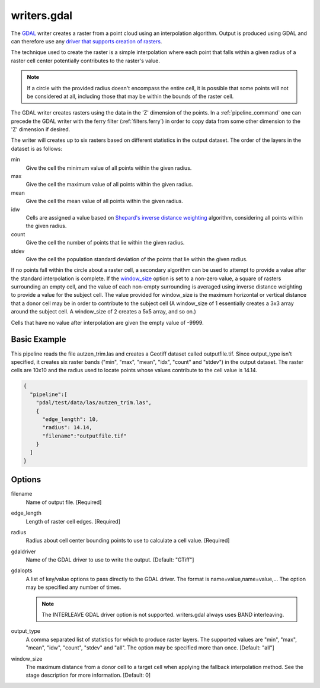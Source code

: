 .. _writers.gdal:

writers.gdal
================================================================================

The `GDAL`_ writer creates a raster from a point cloud using an interpolation
algorithm.  Output is produced using GDAL and can therefore use any `driver
that supports creation of rasters`_.

.. _`GDAL`: http://gdal.org
.. _`driver that supports creation of rasters`: http://www.gdal.org/formats_list.html

The technique used to create the raster is a simple interpolation where
each point that falls within a given radius of a raster cell center
potentially contributes to the raster's value.

.. note::

    If a circle with the provided radius doesn't encompass the entire cell,
    it is possible that some points will not be considered at all, including
    those that may be within the bounds of the raster cell.

The GDAL writer creates rasters using the data in the 'Z' dimension of the 
points.  In a :ref:`pipeline_command` one can precede the GDAL writer with
the ferry filter (:ref:`filters.ferry`) in order to copy data from some
other dimension to the 'Z' dimension if desired.

The writer will creates up to six rasters based on different statistics in
the output dataset.  The order of the layers in the dataset is as follows:

min
    Give the cell the minimum value of all points within the given radius.

max
    Give the cell the maximum value of all points within the given radius.

mean
    Give the cell the mean value of all points within the given radius.

idw
    Cells are assigned a value based on `Shepard's inverse distance weighting`_
    algorithm, considering all points within the given radius.

count
    Give the cell the number of points that lie within the given radius.

stdev
    Give the cell the population standard deviation of the points that lie
    within the given radius.

.. _`Shepard's inverse distance weighting`: https://en.wikipedia.org/wiki/Inverse_distance_weighting

If no points fall within the circle about a raster cell, a secondary
algorithm can be used to attempt to provide a value after the standard
interpolation is complete.  If the window_size_ option is set to a non-zero
value, a square of rasters surrounding an empty cell, and the value of each
non-empty surrounding is averaged using inverse distance weighting to provide
a value for the subject cell.  The value provided for window_size is the
maximum horizontal or vertical distance that a donor cell may be in order to
contribute to the subject cell (A window_size of 1 essentially creates a 3x3
array around the subject cell.  A window_size of 2 creates a 5x5 array, and
so on.)

Cells that have no value after interpolation are given the empty value of -9999.

Basic Example
--------------------------------------------------------------------------------

This  pipeline reads the file autzen_trim.las and creates a Geotiff dataset
called outputfile.tif.  Since output_type isn't specified, it creates six
raster bands ("min", "max", "mean", "idx", "count" and "stdev") in the output
dataset.  The raster cells are 10x10 and the radius used to locate points
whose values contribute to the cell value is 14.14.

.. code-block:: json

    {
      "pipeline":[
        "pdal/test/data/las/autzen_trim.las",
        {
          "edge_length": 10,
          "radius": 14.14,
          "filename":"outputfile.tif"
        }
      ]
    }


Options
--------------------------------------------------------------------------------

filename
    Name of output file. [Required]

edge_length
    Length of raster cell edges.  [Required]

radius
    Radius about cell center bounding points to use to calculate a cell value.
    [Required]

gdaldriver
    Name of the GDAL driver to use to write the output. [Default: "GTiff"]

gdalopts
    A list of key/value options to pass directly to the GDAL driver.  The
    format is name=value,name=value,...  The option may be specified
    any number of times.

    .. note::
        The INTERLEAVE GDAL driver option is not supported.  writers.gdal
        always uses BAND interleaving.

.. _output_type:

output_type
    A comma separated list of statistics for which to produce raster layers.
    The supported values are "min", "max", "mean", "idw", "count", "stdev"
    and "all".  The option may be specified more than once. [Default: "all"]

.. _window_size:

window_size
    The maximum distance from a donor cell to a target cell when applying
    the fallback interpolation method.  See the stage description for more
    information. [Default: 0]

